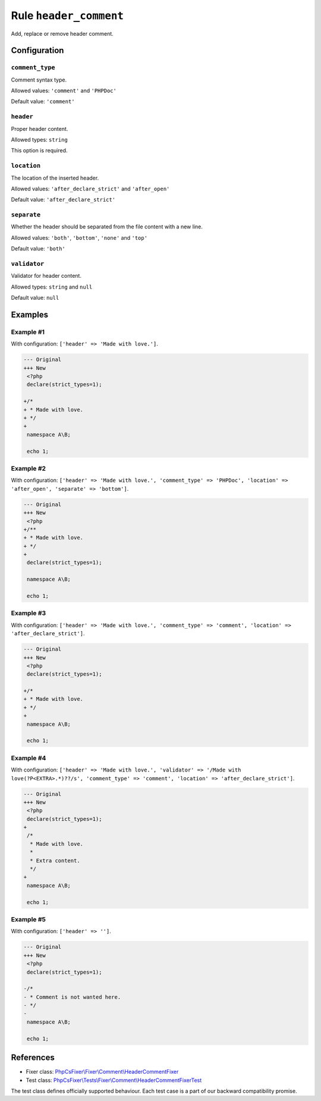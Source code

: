=======================
Rule ``header_comment``
=======================

Add, replace or remove header comment.

Configuration
-------------

``comment_type``
~~~~~~~~~~~~~~~~

Comment syntax type.

Allowed values: ``'comment'`` and ``'PHPDoc'``

Default value: ``'comment'``

``header``
~~~~~~~~~~

Proper header content.

Allowed types: ``string``

This option is required.

``location``
~~~~~~~~~~~~

The location of the inserted header.

Allowed values: ``'after_declare_strict'`` and ``'after_open'``

Default value: ``'after_declare_strict'``

``separate``
~~~~~~~~~~~~

Whether the header should be separated from the file content with a new line.

Allowed values: ``'both'``, ``'bottom'``, ``'none'`` and ``'top'``

Default value: ``'both'``

``validator``
~~~~~~~~~~~~~

Validator for header content.

Allowed types: ``string`` and ``null``

Default value: ``null``

Examples
--------

Example #1
~~~~~~~~~~

With configuration: ``['header' => 'Made with love.']``.

.. code-block:: diff

   --- Original
   +++ New
    <?php
    declare(strict_types=1);

   +/*
   + * Made with love.
   + */
   +
    namespace A\B;

    echo 1;

Example #2
~~~~~~~~~~

With configuration: ``['header' => 'Made with love.', 'comment_type' => 'PHPDoc', 'location' => 'after_open', 'separate' => 'bottom']``.

.. code-block:: diff

   --- Original
   +++ New
    <?php
   +/**
   + * Made with love.
   + */
   +
    declare(strict_types=1);

    namespace A\B;

    echo 1;

Example #3
~~~~~~~~~~

With configuration: ``['header' => 'Made with love.', 'comment_type' => 'comment', 'location' => 'after_declare_strict']``.

.. code-block:: diff

   --- Original
   +++ New
    <?php
    declare(strict_types=1);

   +/*
   + * Made with love.
   + */
   +
    namespace A\B;

    echo 1;

Example #4
~~~~~~~~~~

With configuration: ``['header' => 'Made with love.', 'validator' => '/Made with love(?P<EXTRA>.*)??/s', 'comment_type' => 'comment', 'location' => 'after_declare_strict']``.

.. code-block:: diff

   --- Original
   +++ New
    <?php
    declare(strict_types=1);
   +
    /*
     * Made with love.
     *
     * Extra content.
     */
   +
    namespace A\B;

    echo 1;

Example #5
~~~~~~~~~~

With configuration: ``['header' => '']``.

.. code-block:: diff

   --- Original
   +++ New
    <?php
    declare(strict_types=1);

   -/*
   - * Comment is not wanted here.
   - */
   -
    namespace A\B;

    echo 1;
References
----------

- Fixer class: `PhpCsFixer\\Fixer\\Comment\\HeaderCommentFixer <./../../../src/Fixer/Comment/HeaderCommentFixer.php>`_
- Test class: `PhpCsFixer\\Tests\\Fixer\\Comment\\HeaderCommentFixerTest <./../../../tests/Fixer/Comment/HeaderCommentFixerTest.php>`_

The test class defines officially supported behaviour. Each test case is a part of our backward compatibility promise.
